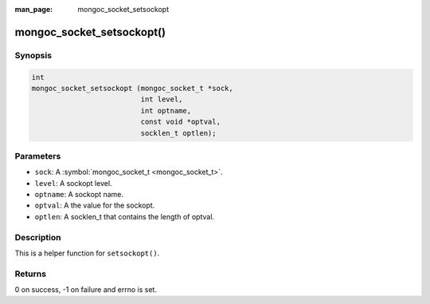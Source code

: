 :man_page: mongoc_socket_setsockopt

mongoc_socket_setsockopt()
==========================

Synopsis
--------

.. code-block:: c

  int
  mongoc_socket_setsockopt (mongoc_socket_t *sock,
                            int level,
                            int optname,
                            const void *optval,
                            socklen_t optlen);

Parameters
----------

* ``sock``: A :symbol:`mongoc_socket_t <mongoc_socket_t>`.
* ``level``: A sockopt level.
* ``optname``: A sockopt name.
* ``optval``: A the value for the sockopt.
* ``optlen``: A socklen_t that contains the length of optval.

Description
-----------

This is a helper function for ``setsockopt()``.

Returns
-------

0 on success, -1 on failure and errno is set.

